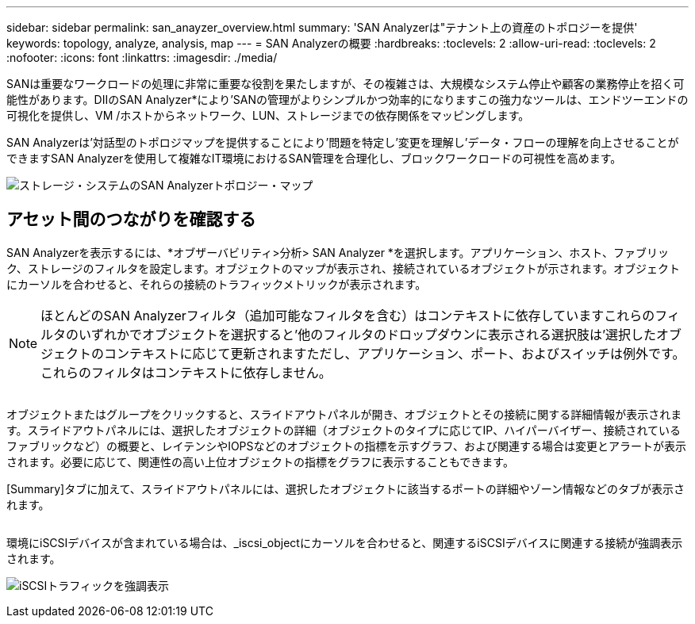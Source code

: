 ---
sidebar: sidebar 
permalink: san_anayzer_overview.html 
summary: 'SAN Analyzerは"テナント上の資産のトポロジーを提供' 
keywords: topology, analyze, analysis, map 
---
= SAN Analyzerの概要
:hardbreaks:
:toclevels: 2
:allow-uri-read: 
:toclevels: 2
:nofooter: 
:icons: font
:linkattrs: 
:imagesdir: ./media/


[role="lead"]
SANは重要なワークロードの処理に非常に重要な役割を果たしますが、その複雑さは、大規模なシステム停止や顧客の業務停止を招く可能性があります。DIIのSAN Analyzer*により'SANの管理がよりシンプルかつ効率的になりますこの強力なツールは、エンドツーエンドの可視化を提供し、VM /ホストからネットワーク、LUN、ストレージまでの依存関係をマッピングします。

SAN Analyzerは'対話型のトポロジマップを提供することにより'問題を特定し'変更を理解し'データ・フローの理解を向上させることができますSAN Analyzerを使用して複雑なIT環境におけるSAN管理を合理化し、ブロックワークロードの可視性を高めます。

image:san_analyzer_example_with_panel.png["ストレージ・システムのSAN Analyzerトポロジー・マップ"]



== アセット間のつながりを確認する

SAN Analyzerを表示するには、*オブザーバビリティ>分析> SAN Analyzer *を選択します。アプリケーション、ホスト、ファブリック、ストレージのフィルタを設定します。オブジェクトのマップが表示され、接続されているオブジェクトが示されます。オブジェクトにカーソルを合わせると、それらの接続のトラフィックメトリックが表示されます。


NOTE: ほとんどのSAN Analyzerフィルタ（追加可能なフィルタを含む）はコンテキストに依存していますこれらのフィルタのいずれかでオブジェクトを選択すると'他のフィルタのドロップダウンに表示される選択肢は'選択したオブジェクトのコンテキストに応じて更新されますただし、アプリケーション、ポート、およびスイッチは例外です。これらのフィルタはコンテキストに依存しません。

image:san_analyzer_traffic_metrics.png[""]

オブジェクトまたはグループをクリックすると、スライドアウトパネルが開き、オブジェクトとその接続に関する詳細情報が表示されます。スライドアウトパネルには、選択したオブジェクトの詳細（オブジェクトのタイプに応じてIP、ハイパーバイザー、接続されているファブリックなど）の概要と、レイテンシやIOPSなどのオブジェクトの指標を示すグラフ、および関連する場合は変更とアラートが表示されます。必要に応じて、関連性の高い上位オブジェクトの指標をグラフに表示することもできます。

[Summary]タブに加えて、スライドアウトパネルには、選択したオブジェクトに該当するポートの詳細やゾーン情報などのタブが表示されます。

image:san_analyzer_slideout_example.png[""]

環境にiSCSIデバイスが含まれている場合は、_iscsi_objectにカーソルを合わせると、関連するiSCSIデバイスに関連する接続が強調表示されます。

image:san_analyzer_iscsi_traffic.png["iSCSIトラフィックを強調表示"]
